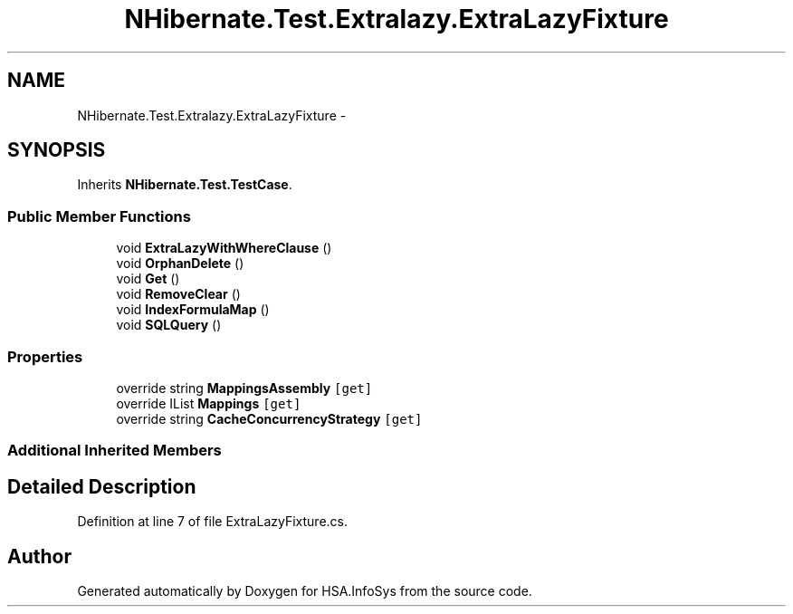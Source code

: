 .TH "NHibernate.Test.Extralazy.ExtraLazyFixture" 3 "Fri Jul 5 2013" "Version 1.0" "HSA.InfoSys" \" -*- nroff -*-
.ad l
.nh
.SH NAME
NHibernate.Test.Extralazy.ExtraLazyFixture \- 
.SH SYNOPSIS
.br
.PP
.PP
Inherits \fBNHibernate\&.Test\&.TestCase\fP\&.
.SS "Public Member Functions"

.in +1c
.ti -1c
.RI "void \fBExtraLazyWithWhereClause\fP ()"
.br
.ti -1c
.RI "void \fBOrphanDelete\fP ()"
.br
.ti -1c
.RI "void \fBGet\fP ()"
.br
.ti -1c
.RI "void \fBRemoveClear\fP ()"
.br
.ti -1c
.RI "void \fBIndexFormulaMap\fP ()"
.br
.ti -1c
.RI "void \fBSQLQuery\fP ()"
.br
.in -1c
.SS "Properties"

.in +1c
.ti -1c
.RI "override string \fBMappingsAssembly\fP\fC [get]\fP"
.br
.ti -1c
.RI "override IList \fBMappings\fP\fC [get]\fP"
.br
.ti -1c
.RI "override string \fBCacheConcurrencyStrategy\fP\fC [get]\fP"
.br
.in -1c
.SS "Additional Inherited Members"
.SH "Detailed Description"
.PP 
Definition at line 7 of file ExtraLazyFixture\&.cs\&.

.SH "Author"
.PP 
Generated automatically by Doxygen for HSA\&.InfoSys from the source code\&.

